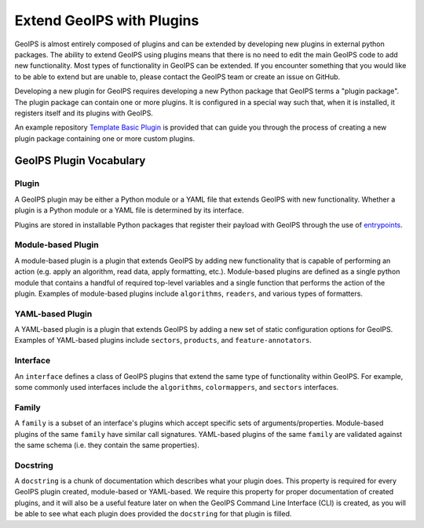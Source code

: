 .. dropdown:: Distribution Statement

 | # # # This source code is subject to the license referenced at
 | # # # https://github.com/NRLMMD-GEOIPS.

.. _plugin-extend:

Extend GeoIPS with Plugins
**************************

GeoIPS is almost entirely composed of plugins and can be extended by developing
new plugins in external python packages. The ability to extend GeoIPS using
plugins means that there is no need to edit the main GeoIPS code to add new
functionality.  Most types of functionality in GeoIPS can be extended. If you
encounter something that you would like to be able to extend but are unable to,
please contact the GeoIPS team or create an issue on GitHub.

Developing a new plugin for GeoIPS requires developing a new Python package that GeoIPS
terms a "plugin package". The plugin package can contain one or more plugins. It is
configured in a special way such that, when it is installed,
it registers itself and its plugins with GeoIPS.

An example repository `Template Basic Plugin <https://github.com/NRLMMD-GEOIPS/template_basic_plugin/tree/main>`_
is provided that can guide you through the process of creating a new plugin package
containing one or more custom plugins.

.. _plugin-vocabulary:

GeoIPS Plugin Vocabulary
========================

Plugin
------
A GeoIPS plugin may be either a Python module or a YAML file that extends GeoIPS with
new functionality. Whether a plugin is a Python module or a YAML file is determined by
its interface.

Plugins are stored in installable Python packages that register their payload with
GeoIPS through the use of
`entrypoints <https://packaging.python.org/en/latest/specifications/entry-points/>`_.

Module-based Plugin
-------------------
A module-based plugin is a plugin that extends GeoIPS by adding new
functionality that is capable of performing an action (e.g. apply an algorithm,
read data, apply formatting, etc.).  Module-based plugins are defined as a
single python module that contains a handful of required top-level variables and
a single function that performs the action of the plugin. Examples of
module-based plugins include ``algorithms``, ``readers``, and various types of
formatters.

YAML-based Plugin
-----------------
A YAML-based plugin is a plugin that extends GeoIPS by adding a new set of
static configuration options for GeoIPS.  Examples of YAML-based plugins include
``sectors``, ``products``, and ``feature-annotators``.

.. _required-attributes:

Interface
---------

An ``interface`` defines a class of GeoIPS plugins that extend the same type of
functionality within GeoIPS. For example, some commonly used interfaces include the
``algorithms``, ``colormappers``, and ``sectors`` interfaces.

Family
------

A ``family`` is a subset of an interface's plugins which accept specific sets of
arguments/properties. Module-based plugins of the same ``family`` have similar call
signatures. YAML-based plugins of the same ``family`` are validated against the same
schema (i.e. they contain the same properties).

Docstring
---------

A ``docstring`` is a chunk of documentation which describes what your plugin does. This
property is required for every GeoIPS plugin created, module-based or YAML-based. We
require this property for proper documentation of created plugins, and it will also be
a useful feature later on when the GeoIPS Command Line Interface (CLI) is created, as
you will be able to see what each plugin does provided the ``docstring`` for that plugin
is filled.

